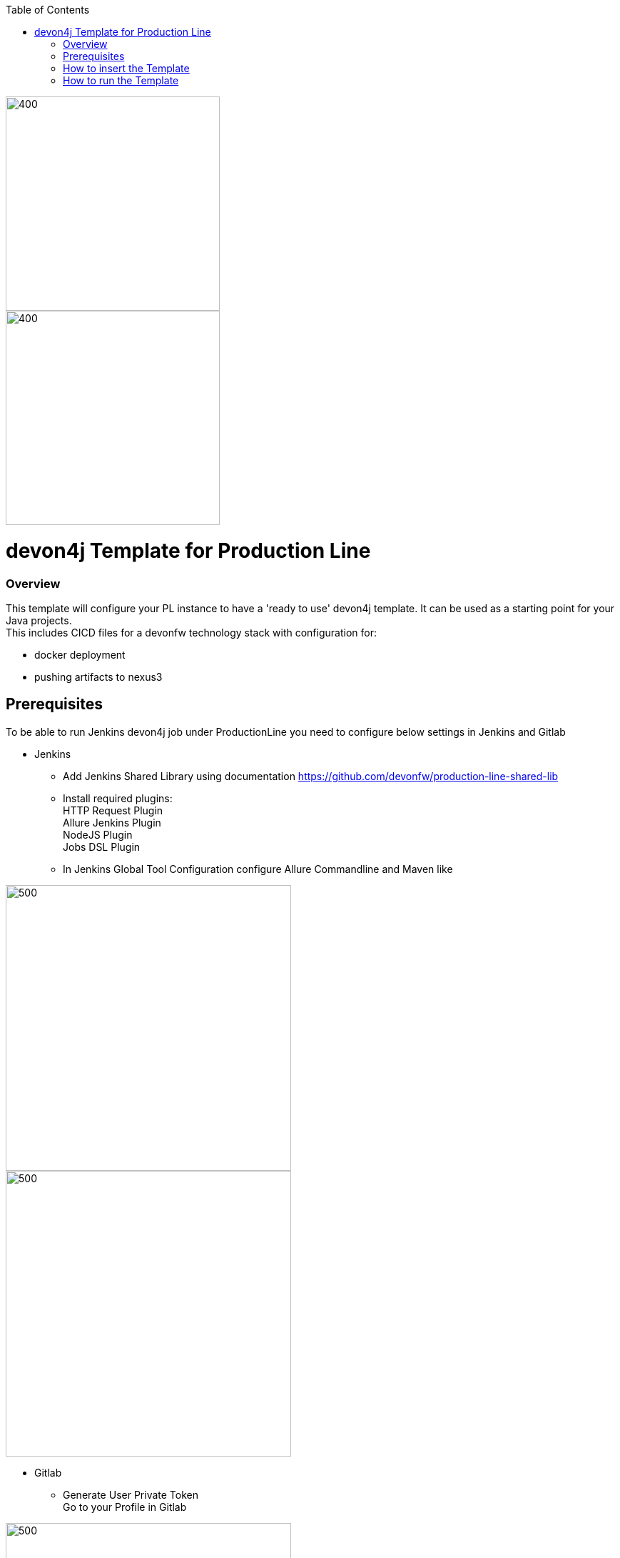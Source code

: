 :toc: macro

ifdef::env-github[]
:tip-caption: :bulb:
:note-caption: :information_source:
:important-caption: :heavy_exclamation_mark:
:caution-caption: :fire:
:warning-caption: :warning:
endif::[]

toc::[]
:idprefix:
:idseparator: -
:reproducible:
:source-highlighter: rouge
:listing-caption: Listing

image::images/devon4j-pl/pl.png[400,300]
image::images/devon4j-pl/devonfw.png[400,300]

= devon4j Template for Production Line

=== Overview

This template will configure your PL instance to have a 'ready to use' devon4j template. It can be used as a starting point for your Java projects. +
This includes CICD files for a devonfw technology stack with configuration for:

** docker deployment
** pushing artifacts to nexus3




== Prerequisites
To be able to run Jenkins devon4j job under ProductionLine you need to configure below settings in Jenkins and Gitlab

* Jenkins +
** Add Jenkins Shared Library using documentation https://github.com/devonfw/production-line-shared-lib
** Install required plugins: +
HTTP Request Plugin +
Allure Jenkins Plugin +
NodeJS Plugin +
Jobs DSL Plugin
** In Jenkins Global Tool Configuration configure Allure Commandline and Maven like +

image::./images/devon4j-pl/allure.JPG[500,400]
image::./images/devon4j-pl/maven.JPG[500,400]

* Gitlab +
** Generate User Private Token +
Go to your Profile in Gitlab +

image::./images/devon4j-pl/profile.png[500,400]

Next click on the pen icon +

image::./images/devon4j-pl/pen.png[500,400]

On the left menu choose Access Tokens and put token name and check fields like below +

image::./images/devon4j-pl/token.JPG[600,500]

Click "Create personal access token", you should receive notification about created token and token string. Copy the token string.

image::./images/devon4j-pl/created_token.JPG[800,700]

The GitLab API user needs to have API access and the rights to create a new group. To set this permission follow the next steps: +

* Enter the Admin control panel
* Select 'Users'
* Select the user(s) in question and click 'Edit'
* Scroll down to 'Access' and enable 'Can Create Group'

== How to insert the Template

* Create new Jenkins Pipeline Job
* In job configuration check "This project is parametrized", choose "String parameter and provide +
Name: GITLAB_USER_PRIVATE_TOKEN +
Default Value: <GITLAB_TOKEN_STRING_YOU_JUST_CREATED>

Name: USERNAME +
Default Value: <YOUR_LAM_CORP_ID>

* Add the template +
Scrool down to the Pipeline section, choose "Pipeline script from SCM, configure like below:

* https://github.com/devonfw/production-line.git

* devon4j-pl/Jenkinsfile

image::./images/devon4j-pl/devon4j.JPG[800,700]

* Save job configuration

== How to run the Template

* Build the job
* As output of the build new Jenkins Pipline job "devon4j_build_template" under Java directory will be created and also new repository "devonfw/devon4j" will be created in Gitlab.
* Run "devon4j_build_template" job
